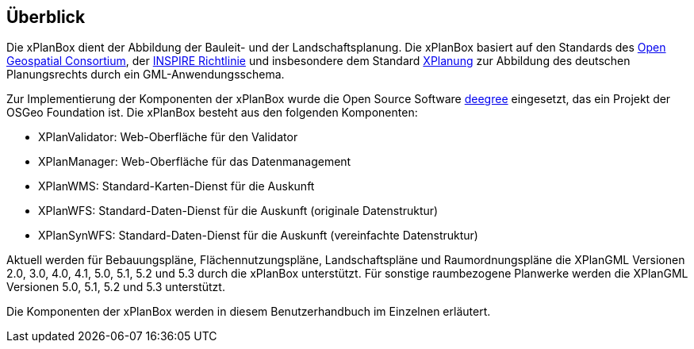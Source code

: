 [[ueberblick]]
== Überblick


Die xPlanBox dient der Abbildung der Bauleit- und der
Landschaftsplanung. Die xPlanBox basiert auf den Standards des
http://www.opengeospatial.org[Open Geospatial Consortium], der
http://inspire.ec.europa.eu[INSPIRE Richtlinie] und insbesondere dem
Standard http://www.xplanung.de[XPlanung] zur Abbildung des deutschen
Planungsrechts durch ein GML-Anwendungsschema.

Zur Implementierung der Komponenten der xPlanBox wurde die Open Source
Software http://www.deegree.org[deegree] eingesetzt, das ein
Projekt der OSGeo Foundation ist. Die xPlanBox besteht aus den
folgenden Komponenten:

* XPlanValidator: Web-Oberfläche für den Validator
* XPlanManager: Web-Oberfläche für das Datenmanagement
* XPlanWMS: Standard-Karten-Dienst für die Auskunft
* XPlanWFS: Standard-Daten-Dienst für die Auskunft (originale
Datenstruktur)
* XPlanSynWFS: Standard-Daten-Dienst für die Auskunft (vereinfachte
Datenstruktur)

Aktuell werden für Bebauungspläne, Flächennutzungspläne, Landschaftspläne und Raumordnungspläne die XPlanGML Versionen 2.0, 3.0, 4.0, 4.1, 5.0, 5.1, 5.2 und 5.3 durch die xPlanBox unterstützt.
Für sonstige raumbezogene Planwerke werden die XPlanGML Versionen 5.0, 5.1, 5.2 und 5.3 unterstützt.

Die Komponenten der xPlanBox werden in diesem Benutzerhandbuch im
Einzelnen erläutert.
